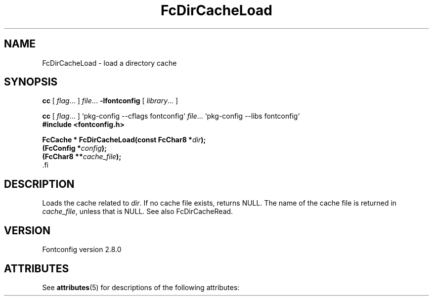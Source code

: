 '\" t
.\\" auto-generated by docbook2man-spec $Revision: 1.2 $
.TH "FcDirCacheLoad" "3" "18 November 2009" "" ""
.SH NAME
FcDirCacheLoad \- load a directory cache
.SH SYNOPSIS
.nf
\fBcc\fR [ \fIflag\fR\&.\&.\&. ] \fIfile\fR\&.\&.\&. \fB\-lfontconfig\fR [ \fIlibrary\fR\&.\&.\&. ]
.fi
.sp
.nf
\fBcc\fR [ \fIflag\fR\&.\&.\&. ] `pkg-config --cflags fontconfig` \fIfile\fR\&.\&.\&. `pkg-config --libs fontconfig` 
.fi
.nf
\fB#include <fontconfig.h>
.sp
FcCache * FcDirCacheLoad(const FcChar8 *\fIdir\fB);
(FcConfig *\fIconfig\fB);
(FcChar8 **\fIcache_file\fB);
\fR.fi
.SH "DESCRIPTION"
.PP
Loads the cache related to \fIdir\fR\&. If no cache file
exists, returns NULL. The name of the cache file is returned in
\fIcache_file\fR, unless that is NULL. See also
FcDirCacheRead.
.SH "VERSION"
.PP
Fontconfig version 2.8.0

.\" Begin Oracle Solaris update
.SH "ATTRIBUTES"
See \fBattributes\fR(5) for descriptions of the following attributes:
.sp
.TS
allbox;
cw(2.750000i)| cw(2.750000i)
lw(2.750000i)| lw(2.750000i).
ATTRIBUTE TYPE	ATTRIBUTE VALUE
Availability	system/library/fontconfig
Interface Stability	Volatile
MT-Level	Unknown
.TE
.sp
.\" End Oracle Solaris update
